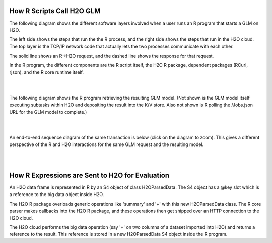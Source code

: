 
How R Scripts Call H2O GLM
==========================

The following diagram shows the different software layers involved
when a user runs an R program that starts a GLM on H2O.

The left side shows the steps that run the the R process, and the
right side shows the steps that run in the H2O cloud.  The top layer
is the TCP/IP network code that actually lets the two processes
communicate with each other.

The solid line shows an R->H2O request, and the dashed line shows
the response for that request.

In the R program, the different components are the R script itself,
the H2O R package, dependent packages (RCurl, rjson), and the R core
runtime itself.

.. image:: PngGen/pictures/start_glm_from_r.png
   :width: 90 %

|
|

The following diagram shows the R program retrieving the resulting GLM
model.  (Not shown is the GLM model itself executing subtasks within
H2O and depositing the result into the K/V store.  Also not shown is R
polling the /Jobs.json URL for the GLM model to complete.)

.. image:: PngGen/pictures/retrieve_glm_result_from_r.png
   :width: 90 %

|
|

An end-to-end sequence diagram of the same transaction is below (click
on the diagram to zoom).  This gives a different perspective of the R
and H2O interactions for the same GLM request and the resulting model.

.. image:: PngGen/uml/run_glm_from_r.png
   :width: 90 %

|
|

How R Expressions are Sent to H2O for Evaluation
================================================

An H2O data frame is represented in R by an S4 object of class
H2OParsedData.  The S4 object has a @key slot which is a reference to
the big data object inside H2O.

The H2O R package overloads generic operations like 'summary' and '+'
with this new H2OParsedData class.  The R core parser makes callbacks
into the H2O R package, and these operations then get shipped over an
HTTP connection to the H2O cloud.

The H2O cloud performs the big data operation (say '+' on two columns
of a dataset imported into H2O) and returns a reference to the result.
This reference is stored in a new H2OParsedData S4 object inside the
R program.
